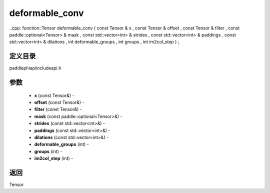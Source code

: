 .. _cn_api_paddle_experimental_deformable_conv:

deformable_conv
-------------------------------

..cpp: function::Tensor deformable_conv ( const Tensor & x , const Tensor & offset , const Tensor & filter , const paddle::optional<Tensor> & mask , const std::vector<int> & strides , const std::vector<int> & paddings , const std::vector<int> & dilations , int deformable_groups , int groups , int im2col_step ) ;

定义目录
:::::::::::::::::::::
paddle\phi\api\include\api.h

参数
:::::::::::::::::::::
	- **x** (const Tensor&) - 
	- **offset** (const Tensor&) - 
	- **filter** (const Tensor&) - 
	- **mask** (const paddle::optional<Tensor>&) - 
	- **strides** (const std::vector<int>&) - 
	- **paddings** (const std::vector<int>&) - 
	- **dilations** (const std::vector<int>&) - 
	- **deformable_groups** (int) - 
	- **groups** (int) - 
	- **im2col_step** (int) - 



返回
:::::::::::::::::::::
Tensor
